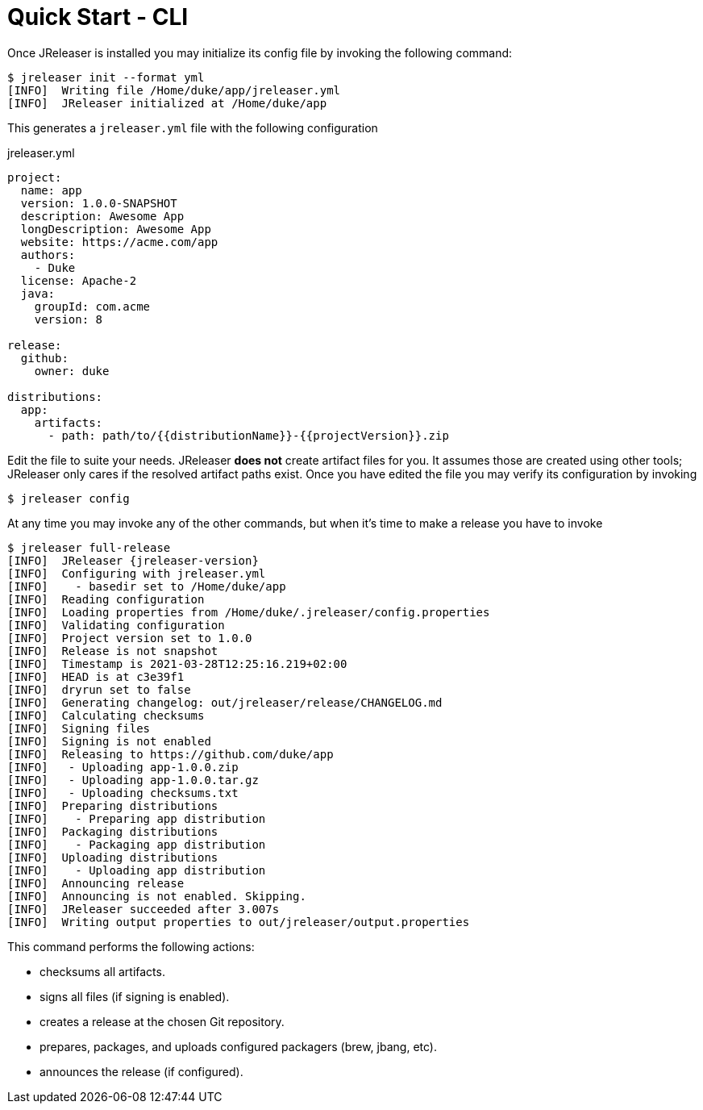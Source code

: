 = Quick Start - CLI

Once JReleaser is installed you may initialize its config file by invoking the following command:

[source]
----
$ jreleaser init --format yml
[INFO]  Writing file /Home/duke/app/jreleaser.yml
[INFO]  JReleaser initialized at /Home/duke/app
----

This generates a `jreleaser.yml` file with the following configuration

[source,yaml]
.jreleaser.yml
----
project:
  name: app
  version: 1.0.0-SNAPSHOT
  description: Awesome App
  longDescription: Awesome App
  website: https://acme.com/app
  authors:
    - Duke
  license: Apache-2
  java:
    groupId: com.acme
    version: 8

release:
  github:
    owner: duke

distributions:
  app:
    artifacts:
      - path: path/to/{{distributionName}}-{{projectVersion}}.zip
----

Edit the file to suite your needs. JReleaser *does not* create artifact files for you. It assumes those are created using
other tools; JReleaser only cares if the resolved artifact paths exist. Once you have edited the file you may verify its
configuration by invoking

[source]
----
$ jreleaser config
----

At any time you may invoke any of the other commands, but when it's time to make a release you have to invoke

[source]
[subs="attributes"]
----
$ jreleaser full-release
[INFO]  JReleaser {jreleaser-version}
[INFO]  Configuring with jreleaser.yml
[INFO]    - basedir set to /Home/duke/app
[INFO]  Reading configuration
[INFO]  Loading properties from /Home/duke/.jreleaser/config.properties
[INFO]  Validating configuration
[INFO]  Project version set to 1.0.0
[INFO]  Release is not snapshot
[INFO]  Timestamp is 2021-03-28T12:25:16.219+02:00
[INFO]  HEAD is at c3e39f1
[INFO]  dryrun set to false
[INFO]  Generating changelog: out/jreleaser/release/CHANGELOG.md
[INFO]  Calculating checksums
[INFO]  Signing files
[INFO]  Signing is not enabled
[INFO]  Releasing to https://github.com/duke/app
[INFO]   - Uploading app-1.0.0.zip
[INFO]   - Uploading app-1.0.0.tar.gz
[INFO]   - Uploading checksums.txt
[INFO]  Preparing distributions
[INFO]    - Preparing app distribution
[INFO]  Packaging distributions
[INFO]    - Packaging app distribution
[INFO]  Uploading distributions
[INFO]    - Uploading app distribution
[INFO]  Announcing release
[INFO]  Announcing is not enabled. Skipping.
[INFO]  JReleaser succeeded after 3.007s
[INFO]  Writing output properties to out/jreleaser/output.properties
----

This command performs the following actions:

* checksums all artifacts.
* signs all files (if signing is enabled).
* creates a release at the chosen Git repository.
* prepares, packages, and uploads configured packagers (brew, jbang, etc).
* announces the release (if configured).

